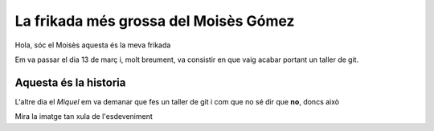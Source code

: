 ######################################
La frikada més grossa del Moisès Gómez
######################################

Hola, sóc el Moisès aquesta és la meva frikada

Em va passar el dia 13 de març i, molt breument, va consistir en
que vaig acabar portant un taller de git.


Aquesta és la historia
======================

L'altre dia el *Miquel* em va demanar que fes un taller de git i com que no sé
dir que **no**, doncs això

.. image:: imatge.png

Mira la imatge tan xula de l'esdeveniment



